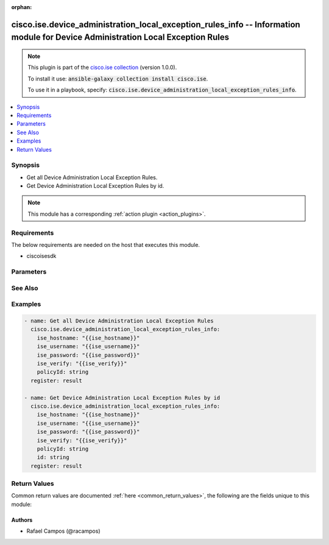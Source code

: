 .. Document meta

:orphan:

.. Anchors

.. _ansible_collections.cisco.ise.device_administration_local_exception_rules_info_module:

.. Anchors: short name for ansible.builtin

.. Anchors: aliases



.. Title

cisco.ise.device_administration_local_exception_rules_info -- Information module for Device Administration Local Exception Rules
++++++++++++++++++++++++++++++++++++++++++++++++++++++++++++++++++++++++++++++++++++++++++++++++++++++++++++++++++++++++++++++++

.. Collection note

.. note::
    This plugin is part of the `cisco.ise collection <https://galaxy.ansible.com/cisco/ise>`_ (version 1.0.0).

    To install it use: :code:`ansible-galaxy collection install cisco.ise`.

    To use it in a playbook, specify: :code:`cisco.ise.device_administration_local_exception_rules_info`.

.. version_added

.. versionadded:: 1.0.0 of cisco.ise

.. contents::
   :local:
   :depth: 1

.. Deprecated


Synopsis
--------

.. Description

- Get all Device Administration Local Exception Rules.
- Get Device Administration Local Exception Rules by id.

.. note::
    This module has a corresponding :ref:`action plugin <action_plugins>`.

.. Aliases


.. Requirements

Requirements
------------
The below requirements are needed on the host that executes this module.

- ciscoisesdk


.. Options

Parameters
----------

.. raw:: html

    <table  border=0 cellpadding=0 class="documentation-table">
        <tr>
            <th colspan="1">Parameter</th>
            <th>Choices/<font color="blue">Defaults</font></th>
                        <th width="100%">Comments</th>
        </tr>
                    <tr>
                                                                <td colspan="1">
                    <div class="ansibleOptionAnchor" id="parameter-id"></div>
                    <b>id</b>
                    <a class="ansibleOptionLink" href="#parameter-id" title="Permalink to this option"></a>
                    <div style="font-size: small">
                        <span style="color: purple">string</span>
                                                                    </div>
                                                        </td>
                                <td>
                                                                                                                                                            </td>
                                                                <td>
                                            <div>Id path parameter. Rule id.</div>
                                                        </td>
            </tr>
                                <tr>
                                                                <td colspan="1">
                    <div class="ansibleOptionAnchor" id="parameter-policyId"></div>
                    <b>policyId</b>
                    <a class="ansibleOptionLink" href="#parameter-policyId" title="Permalink to this option"></a>
                    <div style="font-size: small">
                        <span style="color: purple">string</span>
                                                                    </div>
                                                        </td>
                                <td>
                                                                                                                                                            </td>
                                                                <td>
                                            <div>PolicyId path parameter. Policy id.</div>
                                                        </td>
            </tr>
                        </table>
    <br/>

.. Notes


.. Seealso

See Also
--------

.. seealso::

   `Device Administration Local Exception Rules reference <https://ciscoisesdk.readthedocs.io/en/latest/api/api.html#v3-0-0-summary>`_
       Complete reference of the Device Administration Local Exception Rules object model.

.. Examples

Examples
--------

.. code-block:: yaml+jinja

    
    - name: Get all Device Administration Local Exception Rules
      cisco.ise.device_administration_local_exception_rules_info:
        ise_hostname: "{{ise_hostname}}"
        ise_username: "{{ise_username}}"
        ise_password: "{{ise_password}}"
        ise_verify: "{{ise_verify}}"
        policyId: string
      register: result

    - name: Get Device Administration Local Exception Rules by id
      cisco.ise.device_administration_local_exception_rules_info:
        ise_hostname: "{{ise_hostname}}"
        ise_username: "{{ise_username}}"
        ise_password: "{{ise_password}}"
        ise_verify: "{{ise_verify}}"
        policyId: string
        id: string
      register: result





.. Facts


.. Return values

Return Values
-------------
Common return values are documented :ref:`here <common_return_values>`, the following are the fields unique to this module:

.. raw:: html

    <table border=0 cellpadding=0 class="documentation-table">
        <tr>
            <th colspan="1">Key</th>
            <th>Returned</th>
            <th width="100%">Description</th>
        </tr>
                    <tr>
                                <td colspan="1">
                    <div class="ansibleOptionAnchor" id="return-ise_response"></div>
                    <b>ise_response</b>
                    <a class="ansibleOptionLink" href="#return-ise_response" title="Permalink to this return value"></a>
                    <div style="font-size: small">
                      <span style="color: purple">dictionary</span>
                                          </div>
                                    </td>
                <td>always</td>
                <td>
                                            <div>A dictionary or list with the response returned by the Cisco ISE Python SDK</div>
                                        <br/>
                                            <div style="font-size: smaller"><b>Sample:</b></div>
                                                <div style="font-size: smaller; color: blue; word-wrap: break-word; word-break: break-all;">{
      &quot;response&quot;: {
        &quot;commands&quot;: [
          &quot;string&quot;
        ],
        &quot;link&quot;: {
          &quot;href&quot;: &quot;string&quot;,
          &quot;rel&quot;: &quot;string&quot;,
          &quot;type&quot;: &quot;string&quot;
        },
        &quot;profile&quot;: &quot;string&quot;,
        &quot;rule&quot;: {
          &quot;condition&quot;: {
            &quot;conditionType&quot;: &quot;string&quot;,
            &quot;isNegate&quot;: true,
            &quot;link&quot;: {
              &quot;href&quot;: &quot;string&quot;,
              &quot;rel&quot;: &quot;string&quot;,
              &quot;type&quot;: &quot;string&quot;
            },
            &quot;description&quot;: &quot;string&quot;,
            &quot;id&quot;: &quot;string&quot;,
            &quot;name&quot;: &quot;string&quot;,
            &quot;attributeName&quot;: &quot;string&quot;,
            &quot;attributeId&quot;: &quot;string&quot;,
            &quot;attributeValue&quot;: &quot;string&quot;,
            &quot;dictionaryName&quot;: &quot;string&quot;,
            &quot;dictionaryValue&quot;: &quot;string&quot;,
            &quot;operator&quot;: &quot;string&quot;,
            &quot;children&quot;: [
              {
                &quot;conditionType&quot;: &quot;string&quot;,
                &quot;isNegate&quot;: true,
                &quot;link&quot;: {
                  &quot;href&quot;: &quot;string&quot;,
                  &quot;rel&quot;: &quot;string&quot;,
                  &quot;type&quot;: &quot;string&quot;
                }
              }
            ],
            &quot;datesRange&quot;: {
              &quot;endDate&quot;: &quot;string&quot;,
              &quot;startDate&quot;: &quot;string&quot;
            },
            &quot;datesRangeException&quot;: {
              &quot;endDate&quot;: &quot;string&quot;,
              &quot;startDate&quot;: &quot;string&quot;
            },
            &quot;hoursRange&quot;: {
              &quot;endTime&quot;: &quot;string&quot;,
              &quot;startTime&quot;: &quot;string&quot;
            },
            &quot;hoursRangeException&quot;: {
              &quot;endTime&quot;: &quot;string&quot;,
              &quot;startTime&quot;: &quot;string&quot;
            },
            &quot;weekDays&quot;: [
              &quot;string&quot;
            ],
            &quot;weekDaysException&quot;: [
              &quot;string&quot;
            ]
          },
          &quot;default&quot;: true,
          &quot;hitCounts&quot;: 0,
          &quot;id&quot;: &quot;string&quot;,
          &quot;name&quot;: &quot;string&quot;,
          &quot;rank&quot;: 0,
          &quot;state&quot;: &quot;string&quot;
        }
      },
      &quot;version&quot;: &quot;string&quot;
    }</div>
                                    </td>
            </tr>
                        </table>
    <br/><br/>

..  Status (Presently only deprecated)


.. Authors

Authors
~~~~~~~

- Rafael Campos (@racampos)



.. Parsing errors

